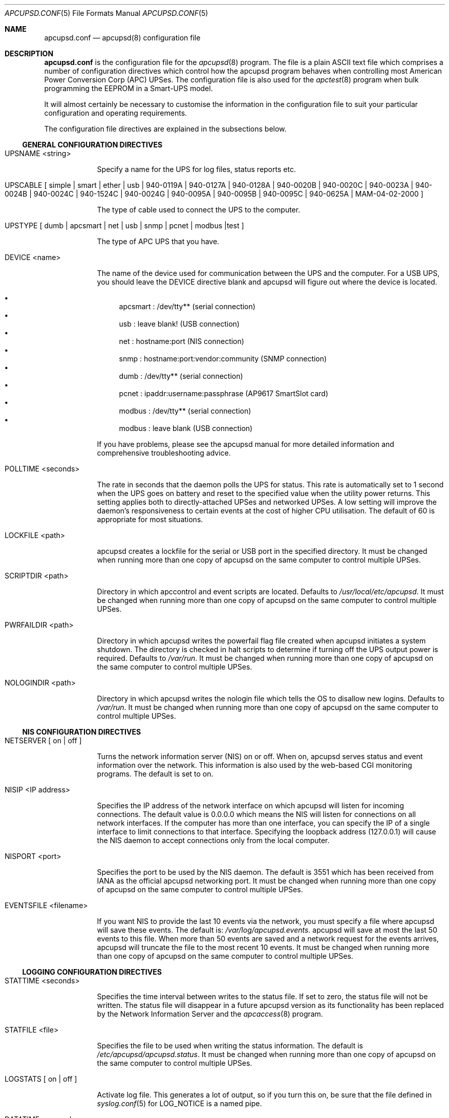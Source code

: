 .\" manual page [] for apcupsd.conf version 3.14.6
.Dd January 10, 2009
.Dt APCUPSD.CONF 5
.Os apcupsd.conf v3.14.6
.Sh NAME
.Nm apcupsd.conf 
.Nd apcupsd(8) configuration file
.Sh DESCRIPTION
.Nm 
is the configuration file for the
.Xr apcupsd 8
program.  The file is a plain ASCII text file which comprises a number 
of configuration directives which control how the apcupsd program behaves
when controlling most American Power Conversion Corp (APC) UPSes.
The configuration file is also used for the 
.Xr apctest 8
program when bulk programming the EEPROM in a Smart-UPS model.
.Pp
It will almost certainly be necessary to customise the information 
in the configuration file to suit your particular configuration and 
operating requirements.
.Pp
The configuration file directives are explained in the subsections below.
.Pp 
.Ss GENERAL CONFIGURATION DIRECTIVES
.Pp
.Bl -hang -width "xxxxxxx"
.It UPSNAME <string>
.Pp
Specify a name for the UPS for log files, status reports etc. 
.It UPSCABLE [\& simple | smart | ether | usb | 940-0119A | 940-0127A | 940-0128A | 940-0020B | 940-0020C | 940-0023A | 940-0024B | 940-0024C | 940-1524C | 940-0024G | 940-0095A | 940-0095B | 940-0095C | 940-0625A | MAM-04-02-2000 \&]
.Pp
The type of cable used to connect the UPS to the computer.
.Pp
.It UPSTYPE [\& dumb | apcsmart | net | usb | snmp | pcnet | modbus |test \&]
.Pp
The type of APC UPS that you have.
.It DEVICE <name>
.Pp
The name of the device used for communication between the UPS and
the computer. For a USB UPS, you should leave the DEVICE 
directive blank and apcupsd will figure out where the device is 
located. 
.Pp
.Bl -bullet -compact
.It 
apcsmart
: /dev/tty** (serial connection)
.It 
usb
: leave blank! (USB connection)
.It 
net
: hostname:port (NIS connection)
.It 
snmp
: hostname:port:vendor:community (SNMP connection)
.It 
dumb
: /dev/tty** (serial connection)
.It 
pcnet
: ipaddr:username:passphrase (AP9617 SmartSlot card)
.It 
modbus
: /dev/tty** (serial connection)
.It 
modbus
: leave blank (USB connection)
.El
.Pp
If you have problems, please see the apcupsd manual for more 
detailed information and comprehensive troubleshooting advice.
.Pp
.It POLLTIME <seconds>
.Pp
The rate in seconds that the daemon polls the UPS for status.
This rate is automatically set to 1 second when the UPS goes on battery
and reset to the specified value when the utility power returns. This 
setting applies both to directly-attached UPSes and networked UPSes. 
A low setting will improve the daemon's responsiveness to certain events
at the cost of higher CPU utilisation. The default of 60 is appropriate 
for most situations.
.Pp
.It LOCKFILE <path>
.Pp
apcupsd creates a lockfile for the serial or USB port in the specified 
directory.  It must be changed when running more than one copy of apcupsd 
on the same computer to control multiple UPSes.
.It SCRIPTDIR <path>
.Pp
Directory in which apccontrol and event scripts are located. 
Defaults to
.Pa /usr/local/etc/apcupsd .
It must be changed when running more than one copy of apcupsd 
on the same computer to control multiple UPSes.
.It PWRFAILDIR <path>
.Pp
Directory in which apcupsd writes the powerfail flag file
created when apcupsd initiates a system shutdown. The directory 
is checked in halt scripts to determine if turning off the 
UPS output power is required.  Defaults to
.Pa /var/run .
It must be changed when running more than one copy of apcupsd 
on the same computer to control multiple UPSes.
.Pp
.It NOLOGINDIR <path>
.Pp
Directory in which apcupsd writes the nologin file which tells 
the OS to disallow new logins. Defaults to
.Pa /var/run .
It must be changed when running more than one copy of apcupsd 
on the same computer to control multiple UPSes.
.El
.Ss NIS CONFIGURATION DIRECTIVES
.Pp
.Bl -hang -width "xxxxxxx"
.It NETSERVER [\& on | off \&]
.Pp
Turns the network information server (NIS) on or off. When on, 
apcupsd serves status and event information over the network. 
This information is also used by the web-based CGI monitoring 
programs. The default is set to on. 
.Pp
.It NISIP <IP address>
.Pp
Specifies the IP address of the network interface on which
apcupsd will listen for incoming connections. The default value is 
0.0.0.0 which means the NIS will listen for connections on all network 
interfaces. If the computer has more than one interface, you can specify
the IP of a single interface to limit connections to that interface. 
Specifying the loopback address (127.0.0.1) will cause the NIS daemon to 
accept connections only from the local computer. 
.Pp
.It NISPORT <port>
.Pp
Specifies the port to be used by the NIS daemon. The default is 3551 which
has been received from IANA as the official apcupsd networking port. 
It must be changed when running more than one copy of apcupsd 
on the same computer to control multiple UPSes.
.Pp
.It EVENTSFILE <filename>
.Pp
If you want NIS to provide the last 10 events via the network, you must 
specify a file where apcupsd will save these events. The default is:
.Pa /var/log/apcupsd.events .
apcupsd will save at most the last 50 events to this file. When more than 
50 events are saved and a network request for the events arrives, apcupsd 
will truncate the file to the most recent 10 events.
It must be changed when running more than one copy of apcupsd 
on the same computer to control multiple UPSes.
.El
.Ss LOGGING CONFIGURATION DIRECTIVES
.Pp
.Bl -hang -width "xxxxxxx"
.It STATTIME <seconds>
.Pp 
Specifies the time interval between writes to the status file. If set 
to zero, the status file will not be written. The status file will 
disappear in a future  apcupsd version as its functionality has been 
replaced by the Network Information Server and the
.Xr apcaccess 8
program.
.Pp
.It STATFILE <file>
.Pp
Specifies the file to be used when writing the status information. 
The default is 
.Pa /etc/apcupsd/apcupsd.status .
It must be changed when running more than one copy of apcupsd 
on the same computer to control multiple UPSes.
.Pp
.It LOGSTATS [\& on | off \&]
.Pp
Activate log file. This generates a lot of output, so if you turn 
this on, be sure that the file defined in 
.Xr syslog.conf 5
for LOG_NOTICE is a named pipe.
.Pp
.It DATATIME <seconds>
.Pp
Specifies the time interval between writes of the APC PowerChute 
software-like data information to the log file.
.Pp
.It FACILITY <log-facility>
.Pp
Change the system logging (syslog) facility. The default is daemon.
This parameter can be useful if you wish to direct the apcupsd
system logging information to other than your system default files. 
See
.Xr syslog.conf 5
for details of other possible facilities and general system logging 
configuration.
.Pp
.El
.Ss POWER FAILURE CONFIGURATION DIRECTIVES
.Pp
.Bl -hang -width "xxxxxxx"
.It ONBATTERYDELAY <seconds>
.Pp
The number of seconds from when a power failure is detected until
apcupsd reacts with an onbattery event.
.Pp
.It BATTERYLEVEL <percentage>
.Pp
apcupsd will shutdown the system during a power failure when 
the remaining battery charge falls below the specified percentage. 
The default is 5.
.Pp
.It MINUTES <minutes>
.Pp
apcupsd will shutdown the system during a power failure when the 
remaining runtime on batteries as internally calculated by the UPS 
falls below the specified minutes. The default is 3.
.Pp
.It TIMEOUT <seconds>
.Pp
After a power failure occurs, 
apcupsd will shutdown the system after the specified number of seconds 
have expired.  For a Smart-UPS, this should normally be set to zero so 
that the shutdown time will be determined by the battery level or 
remaining runtime (see above). This command is, however, useful for 
a Back-UPS or other simple signalling UPS which does not report 
battery level or the remaining runtime. It is also useful for testing 
apcupsd because you can force a rapid shutdown by setting a small 
value (eg 60) and turning off the power to the UPS. 
.Pp
TIMEOUT, BATTERYLEVEL, and MINUTES can all be set without problems. 
apcupsd will initiate a shutdown when the first of these conditions
becomes valid.
.Pp
.It ANNOY <seconds>
.Pp
Specifies the time in seconds between broadcast messages requesting
logged in users to log off from the system. This timer starts only when
the UPS is running on battery. The default is 300 seconds (5 minutes).
.Pp
.It  ANNOYDELAY <seconds>
.Pp
Specifies the delay time in seconds before broadcast messages requesting
logged in users to log off from the system. This timer starts
only after the UPS is running on battery power. This timer is reset when 
the power returns. The default is 60 seconds (ie the first request to 
log off occurs after 60 seconds on battery power).
.Pp
.It NOLOGON [\& disable | timeout | percent | minutes | always \&]
.Pp
Specifies when apcupsd should create the nologon file to prevent users
from logging on to the system.
.Pp
"disable" prevents apcupsd from creating the nologin file.
.Pp
"timeout" specifies a specific wait time before apcupsd
creates the nologin file.
.Pp
"percent" specifies the percentage of battery charge remaining before
apcupsd creates the nologin file. 
.Pp
"minutes" specifies the battery runtime remaining before 
apcupsd creates the nologin file.
.Pp
"always" specifies that
apcupsd should create the nologin file immediately after 
a power failure occurs.
.Pp
This directive is important for allowing systems with BIG UPSes 
to run normally until the system administrator determines the 
need for dumping users.  It also allows the system administrator 
to hold the "ANNOY" factor until the 
.Pa /etc/nologin
file is created.
.Pp
.It KILLDELAY <seconds>
.Pp
Specifies the number of seconds for which apcupsd
will continue running after a shutdown has been requested. After 
the specified time, apcupsd will attempt to put the UPS into 
hibernate mode and kill the power to the computer. This is for 
use on operating systems where apcupsd cannot regain control after a 
shutdown (eg FreeBSD) to issue an apcupsd --killpower command. Setting 
the delay to 0 disables it.
.El
.Ss SHARE-UPS CONFIGURATION DIRECTIVES
.Pp
.Bl -hang -width "xxxxxxx"
.It UPSCLASS [\& standalone | shareslave | sharemaster \&]
.Pp
The default is "standalone" and should be used for 
all computers powered by the UPS,  with a direct connection to 
the UPS and where there are no other computers dependent on power 
from the UPS. This is the "normal" case.
.Pp
Use "shareslave" if you are using a Share-UPS interface expander 
and connected to the BASIC port (simple signalling). 
.Pp
Use "sharemaster", if you are using a Share-UPS interface
expander and connected to the ADVANCED port (smart signalling). 
.Pp
.It UPSMODE [\& disable | share \&]
.Pp
Set to "disable" for normal standalone operation to indicate that 
you are disabling the Share-UPS interface expander support.
.Pp
Set to "share" for two to seven additional simple signalling ports
on a Share-UPS interface expander. This code may not be fully tested
in every new release.
.El
.Ss APCTEST EEPROM CONFIGURATION DIRECTIVES
.Pp
These directives have no effect on the operation of 
.Xr apcupsd 8
but are reserved for use by
.Xr apctest 8
when bulk programming the values of the UPS EEPROM configuration variables 
in a Smart-UPS model.
.Pp
.Bl -hang -width "xxxxxxx"
.It UPSNAME <string>
.Pp
Name of UPS. Maximum of 8 characters.
.Pp
.It BATTDATE [\& mm/dd/yy | dd/mm/yy \&]
.Pp
Last battery replacement date. Maximum of 8 characters.
.Pp
.It SENSITIVITY [\& H | M | L \&]
.Pp
.Bl -item -nested -compact
.It 
H : High (most sensitive setting)
.It 
M : Medium
.It 
L : Low (least sensitive setting)
.El
.It WAKEUP [\& 000 | 060 | 180 | 300 \&]    
.Pp
The time delay in seconds that the UPS waits after the return of utility 
power before "waking up" and restoring power to the connected equipment.
.Pp
.It SLEEP [\& 020 | 180 | 300 | 600 \&]
.Pp
The time delay in seconds for which the UPS waits or "sleeps" after 
it receives a request to power off the connected system.
.Pp
.It LOTRANSFER <voltage>
.Pp
Low line voltage causing transfer to battery power or activation of SmartBoost.
Allowable values depend on the last letter of the firmware or APCMODEL.
Typical values are:
.Pp
  D  106  103  100  097
  M  177  172  168  182
  A  092  090  088  086
  I  208  204  200  196
.Pp
where D = domestic (USA), M = Canada, A = Asia and I = International.
.Pp
.It HITRANSFER <voltage>
.Pp
High line voltage causing transfer to battery power or activation of SmartTrim.
Allowable values depend on the last letter of the firmware or APCMODEL.
Typical values are:
.Pp
  D  127  130  133  136
  M  229  234  239  224
  A  108  110  112  114
  I  253  257  261  265
.Pp
where D = domestic (USA), M = Canada, A = Asia and I = International.
.Pp
.It RETURNCHARGE [\& 00 | 15 | 50 | 90 \&]
.Pp
Percentage of battery charge needed for the UPS to restore power to the 
connected equipment.
.Pp
.It BEEPSTATE [\& 0 | T | L | N \&]
.Pp
Alarm delay.
.Pp
.Bl -item -nested -compact
.It 
0 : Zero delay after power fails.
.It
T : When power fails plus 30 seconds.
.It
L : When low battery occurs.
.It
N : Never.
.El
.It LOWBATT <minutes>
.Pp
Low battery warning occurs when the specified number of minutes remains
before the UPS estimates battery power will be exhausted. There are four 
user-changeable settings: 2, 5, 7, or 10 minutes
.Pp
.It OUTPUTVOLTS <voltage>
.Pp
UPS nominal output voltage when running on battery.
Allowable values depend on the last letter of the firmware or APCMODEL.
Typical values are:
.Pp
  D  115
  M  208
  A  100
  I  230  240  220  225
.Pp
where D = domestic (USA), M = Canada, A = Asia and I = International.
.Pp
.It SELFTEST [\& 336 | 168 | ON | OFF \&]
.Pp
Self test interval in hours (336 = 2 weeks, 168 = 1 week, 
ON = at power on, OFF = never).
.Pp
.El
.Sh EXAMPLES
Note that in the following examples, the device names assume that
you are using Linux. Device names for serial devices in *BSD and
other operating systems will be different.
.Pp
.Ss Minimal USB Configuration for a USB UPS
     UPSCABLE usb
     UPSTYPE usb
     DEVICE
     LOCKFILE /var/lock
     UPSCLASS standalone
     UPSMODE disable
.Pp
Notice no device name is specified. 
.Xr apcupsd 8
will try all the well known USB ports. Only specify a specific 
USB device name if you know what you are doing. For detailed
information on setting up a USB UPS, refer to the "USB Configuration"
section of the apcupsd manual.
.Ss Minimal Serial Configuration for a Smart UPS
     UPSCABLE smart
     UPSTYPE apcsmart
     DEVICE /dev/ttyS0
     LOCKFILE /var/lock
     UPSCLASS standalone
     UPSMODE disable
.Pp
Normally there would be more configuration directives to 
completely customise your installation, but this example shows 
the minimum required.
.Ss Minimal Serial Configuration for a Dumb UPS
     UPSCABLE <number of the cable used>
     UPSTYPE dumb
     DEVICE /dev/ttyS0
     LOCKFILE /var/lock
     UPSCLASS standalone
     UPSMODE disable
.Pp
If your cable does not have low battery detection (eg such 
cables include the APC 940-0020B and 940-0023A), you will also 
need to define the TIMEOUT <seconds> configuration directive to set 
the number of seconds on battery during a power failure after which 
apcupsd will do a system shutdown.
.Pp
Normally there would be more configuration directives to 
completely customise your installation, but this example shows 
the minimum required.
.Pp
.Sh FILES
.Pa /etc/apcupsd/apcupsd.conf 
default configuration file
.Pp
.Sh SEE ALSO
.Pp
.Xr syslog.conf 5 ,
.Xr apcupsd 8 ,
.Xr apctest 8 .
.Pp
The HTML apcupsd manual installed on your system or available online at
http://www.apcupsd.org/
.Sh AUTHORS
.Pp
.An Trevor Roydhouse (current)
.An Andre M. Hedrick         
.An Christopher J. Reimer         
